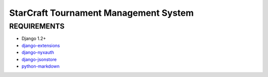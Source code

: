 StarCraft Tournament Management System
======================================

REQUIREMENTS
------------

- Django 1.2+
- `django-extensions`__
- `django-nyxauth`__
- `django-jsonstore`__
- `python-markdown`__


__ https://github.com/django-extensions/django-extensions
__ https://github.com/0101/django-nyxauth
__ https://github.com/0101/django-jsonstore
__ http://pypi.python.org/pypi/Markdown
